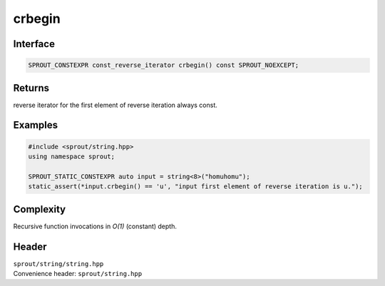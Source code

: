 .. _sprout-string-basic_string-crbegin:
###############################################################################
crbegin
###############################################################################

Interface
========================================
.. sourcecode:: c++

  SPROUT_CONSTEXPR const_reverse_iterator crbegin() const SPROUT_NOEXCEPT;

Returns
========================================

| reverse iterator for the first element of reverse iteration always const.

Examples
========================================
.. sourcecode:: c++

  #include <sprout/string.hpp>
  using namespace sprout;
  
  SPROUT_STATIC_CONSTEXPR auto input = string<8>("homuhomu");
  static_assert(*input.crbegin() == 'u', "input first element of reverse iteration is u.");

Complexity
========================================

| Recursive function invocations in *O(1)* (constant) depth.

Header
========================================

| ``sprout/string/string.hpp``
| Convenience header: ``sprout/string.hpp``

